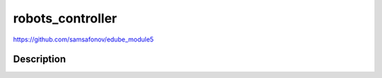 robots_controller
=================
https://github.com/samsafonov/edube_module5


Description
-----------
